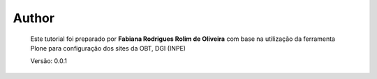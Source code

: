 Author
======

	Este tutorial foi preparado por **Fabiana Rodrigues Rolim de Oliveira** com base na utilização da ferramenta Plone para configuração dos sites da OBT, DGI (INPE)

	Versão: 0.0.1